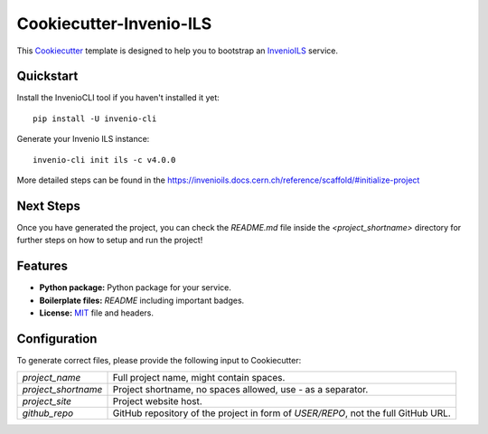 ..
    This file is part of Invenio.
    Copyright (C) 2022 CERN.

    Invenio is free software; you can redistribute it and/or modify it
    under the terms of the MIT License; see LICENSE file for more details.

==============================
 Cookiecutter-Invenio-ILS
==============================

.. image:: https://img.shields.io/github/license/inveniosoftware/cookiecutter-invenio-ils.svg
        :target: https://github.com/inveniosoftware/cookiecutter-invenio-ils/blob/master/LICENSE

This `Cookiecutter <https://github.com/audreyr/cookiecutter>`_ template is
designed to help you to bootstrap an `InvenioILS
<https://github.com/inveniosoftware/invenio-app-ils>`_ service.

Quickstart
----------

Install the InvenioCLI tool if you haven't installed it yet::

    pip install -U invenio-cli

Generate your Invenio ILS instance::

    invenio-cli init ils -c v4.0.0

More detailed steps can be found in the https://invenioils.docs.cern.ch/reference/scaffold/#initialize-project

Next Steps
----------

Once you have generated the project, you can check the `README.md` file inside the
`<project_shortname>` directory for further steps on how to setup and run the project!

Features
--------

- **Python package:** Python package for your service.
- **Boilerplate files:** `README` including important badges.
- **License:** `MIT <https://opensource.org/licenses/MIT>`_ file and headers.


Configuration
-------------
To generate correct files, please provide the following input to Cookiecutter:

============================ ==============================================================
`project_name`                Full project name, might contain spaces.
`project_shortname`           Project shortname, no spaces allowed, use `-` as a
                              separator.
`project_site`                Project website host.
`github_repo`                 GitHub repository of the project in form of `USER/REPO`,
                              not the full GitHub URL.
============================ ==============================================================
